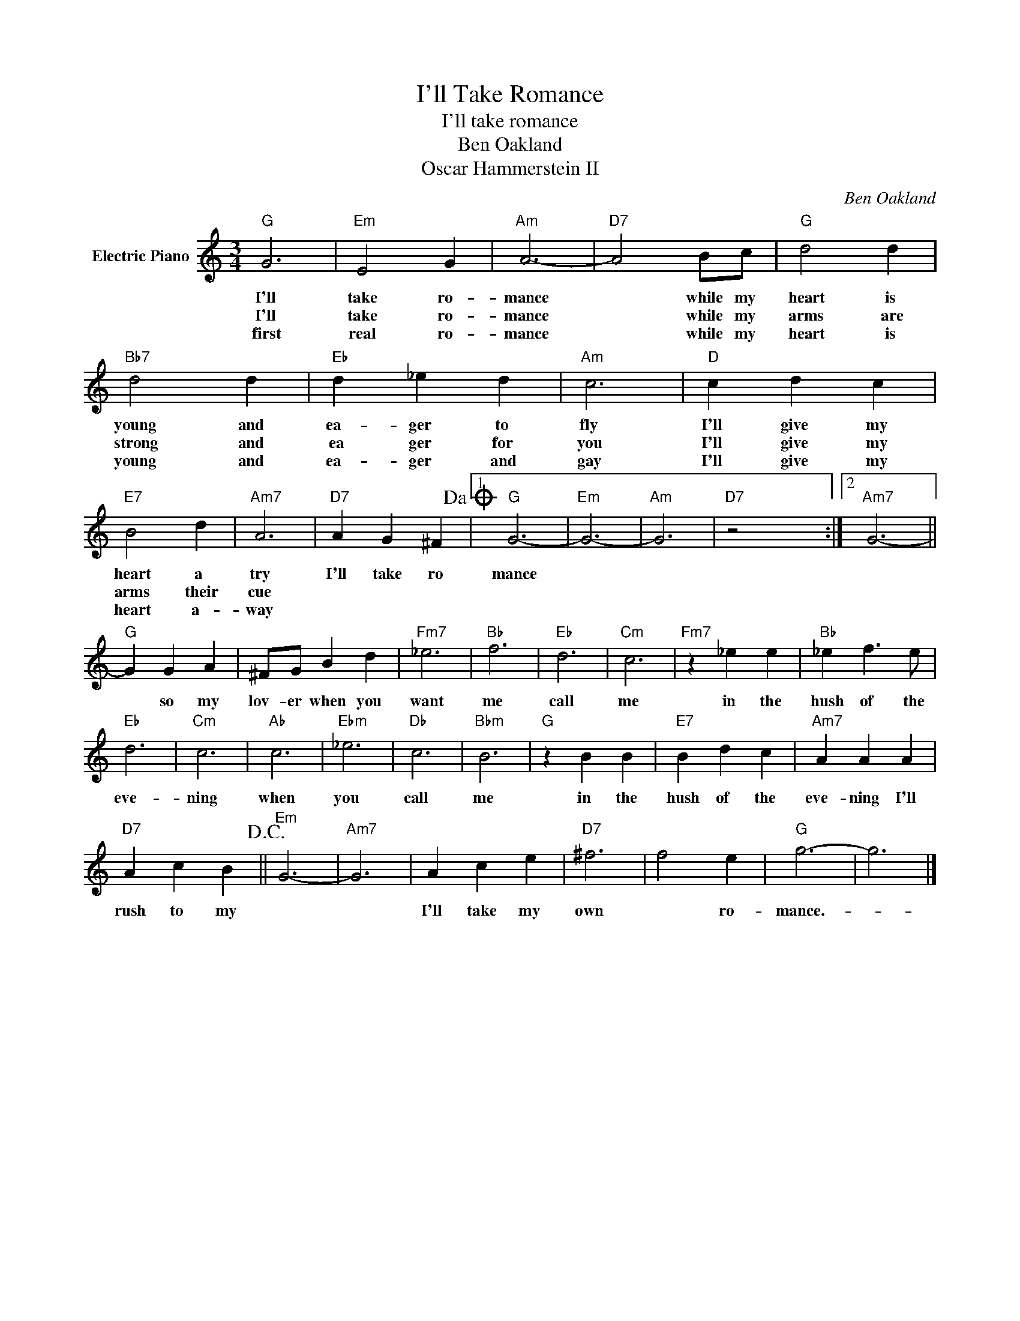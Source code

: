X:1
T:I'll Take Romance
T:I'll take romance
T:Ben Oakland
T:Oscar Hammerstein II
C:Ben Oakland
Z:All Rights Reserved
L:1/4
M:3/4
K:C
V:1 treble nm="Electric Piano"
%%MIDI program 4
V:1
"G" G3 |"Em" E2 G |"Am" A3- |"D7" A2 B/c/ |"G" d2 d |"Bb7" d2 d |"Eb" d _e d |"Am" c3 |"D" c d c | %9
w: I'll|take ro-|mance|* while my|heart is|young and|ea- ger to|fly|I'll give my|
w: I'll|take ro-|mance|* while my|arms are|strong and|ea ger for|you|I'll give my|
w: first|real ro-|mance|* while my|heart is|young and|ea- ger and|gay|I'll give my|
"E7" B2 d |"Am7" A3 |"D7" A G ^F!dacoda! |1"G" G3- |"Em" G3- |"Am" G3 |"D7" z2 x :|2"Am7" G3- || %17
w: heart a|try|I'll take ro|mance|||||
w: arms their|cue|||||||
w: heart a-|way|||||||
"G" G G A | ^F/G/ B d |"Fm7" _e3 |"Bb" f3 |"Eb" d3 |"Cm" c3 |"Fm7" z _e e |"Bb" _e f3/2 e/ | %25
w: * so my|lov- er when you|want|me|call|me|in the|hush of the|
w: ||||||||
w: ||||||||
"Eb" d3 |"Cm" c3 |"Ab" c3 |"Ebm" _e3 |"Db" c3 |"Bbm" B3 |"G" z B B |"E7" B d c |"Am7" A A A | %34
w: eve-|ning|when|you|call|me|in the|hush of the|eve- ning I'll|
w: |||||||||
w: |||||||||
"D7" A c B!D.C.! ||"Em" G3- |"Am7" G3 | A c e |"D7" ^f3 | f2 e |"G" g3- | g3 |] %42
w: rush to my|||I'll take my|own|* ro-|mance.-||
w: ||||||||
w: ||||||||

